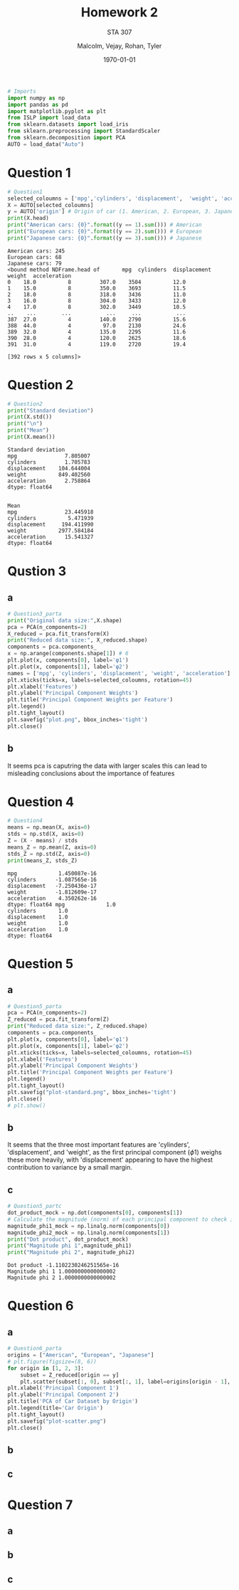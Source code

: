 
#+LATEX_HEADER: \usepackage[margin=1in]{geometry}

#+latex_engraved_theme: t

#+PROPERTY: header-args :eval always-export
#+OPTIONS: toc:nil
#+OPTIONS: num:nil
#+TITLE: Homework 2
#+AUTHOR: Malcolm, Vejay, Rohan, Tyler
#+DATE: \today
#+SUBTITLE: STA 307

#+attr_latex: :engraved-theme doom-gruvbox-light
#+begin_src python :session graphics :results output :exports both :tangle project1.py
# Imports
import numpy as np
import pandas as pd
import matplotlib.pyplot as plt
from ISLP import load_data
from sklearn.datasets import load_iris
from sklearn.preprocessing import StandardScaler
from sklearn.decomposition import PCA
AUTO = load_data("Auto")
#+end_src

#+RESULTS:

* Question 1


#+begin_src python :session graphics :results output :exports both :tangle project1.py
# Question1
selected_coloumns = ['mpg','cylinders', 'displacement',  'weight', 'acceleration', ]
X = AUTO[selected_coloumns]
y = AUTO['origin'] # Origin of car (1. American, 2. European, 3. Japanese)
print(X.head)
print("American cars: {0}".format((y == 1).sum())) # American
print("European cars: {0}".format((y == 2).sum())) # European
print("Japanese cars: {0}".format((y == 3).sum())) # Japanese
#+end_src

#+RESULTS:
#+begin_example
American cars: 245
European cars: 68
Japanese cars: 79
<bound method NDFrame.head of       mpg  cylinders  displacement  weight  acceleration
0    18.0          8         307.0    3504          12.0
1    15.0          8         350.0    3693          11.5
2    18.0          8         318.0    3436          11.0
3    16.0          8         304.0    3433          12.0
4    17.0          8         302.0    3449          10.5
..    ...        ...           ...     ...           ...
387  27.0          4         140.0    2790          15.6
388  44.0          4          97.0    2130          24.6
389  32.0          4         135.0    2295          11.6
390  28.0          4         120.0    2625          18.6
391  31.0          4         119.0    2720          19.4

[392 rows x 5 columns]>
#+end_example

* Question 2



#+begin_src python :session graphics :results output :exports both :tangle project1.py
# Question2
print("Standard deviation")
print(X.std())
print("\n")
print("Mean")
print(X.mean())
#+end_src

#+RESULTS:
#+begin_example
Standard deviation
mpg               7.805007
cylinders         1.705783
displacement    104.644004
weight          849.402560
acceleration      2.758864
dtype: float64


Mean
mpg               23.445918
cylinders          5.471939
displacement     194.411990
weight          2977.584184
acceleration      15.541327
dtype: float64
#+end_example

* Qustion 3

** a
#+begin_src python :session graphics :results graphics file value :file plot.png :exports both :eval yes :tangle project1.py
# Question3_parta
print("Original data size:",X.shape)
pca = PCA(n_components=2)
X_reduced = pca.fit_transform(X)
print("Reduced data size:", X_reduced.shape)
components = pca.components_
x = np.arange(components.shape[1]) # 6
plt.plot(x, components[0], label='φ1')
plt.plot(x, components[1], label='φ2')
names = ['mpg', 'cylinders', 'displacement', 'weight', 'acceleration']
plt.xticks(ticks=x, labels=selected_coloumns, rotation=45)
plt.xlabel('Features')
plt.ylabel('Principal Component Weights')
plt.title('Principal Component Weights per Feature')
plt.legend()
plt.tight_layout()
plt.savefig("plot.png", bbox_inches='tight')
plt.close()
#+end_src

#+RESULTS:
[[file:plot.png]]

** b
It seems pca is caputring the data with larger scales this can lead to misleading conclusions about the importance of features

* Question 4


#+begin_src python :session graphics :results output :exports both :eval yes :tangle project1.py
# Question4
means = np.mean(X, axis=0)
stds = np.std(X, axis=0)
Z = (X - means) / stds
means_Z = np.mean(Z, axis=0)
stds_Z = np.std(Z, axis=0)
print(means_Z, stds_Z)
#+end_src

#+RESULTS:
#+begin_example
mpg             1.450087e-16
cylinders      -1.087565e-16
displacement   -7.250436e-17
weight         -1.812609e-17
acceleration    4.350262e-16
dtype: float64 mpg             1.0
cylinders       1.0
displacement    1.0
weight          1.0
acceleration    1.0
dtype: float64
#+end_example

* Question 5

** a
#+begin_src python :session graphics :results graphics file value :file plot-standard.png :exports both :eval yes :tangle project1.py
# Question5_parta
pca = PCA(n_components=2)
Z_reduced = pca.fit_transform(Z)
print("Reduced data size:", Z_reduced.shape)
components = pca.components_
plt.plot(x, components[0], label='φ1')
plt.plot(x, components[1], label='φ2')
plt.xticks(ticks=x, labels=selected_coloumns, rotation=45)
plt.xlabel('Features')
plt.ylabel('Principal Component Weights')
plt.title('Principal Component Weights per Feature')
plt.legend()
plt.tight_layout()
plt.savefig("plot-standard.png", bbox_inches='tight')
plt.close()
# plt.show()
#+end_src

#+RESULTS:
[[file:plot-standard.png]]

** b
It seems that the three most important features are 'cylinders', 'displacement', and 'weight', as the first principal component (\(\phi\)1) weighs these more heavily, with 'displacement' appearing to have the highest contribution to variance by a small margin.
** c

#+begin_src python :session graphics :results output :exports both :eval yes :tangle project1.py
# Question5_partc
dot_product_mock = np.dot(components[0], components[1])
# Calculate the magnitude (norm) of each principal component to check if it's equal to one
magnitude_phi1_mock = np.linalg.norm(components[0])
magnitude_phi2_mock = np.linalg.norm(components[1])
print("Dot product", dot_product_mock)
print("Magnitude phi 1",magnitude_phi1)
print("Magnitude phi 2", magnitude_phi2)

#+end_src

#+RESULTS:
: Dot product -1.1102230246251565e-16
: Magnitude phi 1 1.0000000000000002
: Magnitude phi 2 1.0000000000000002

* Question 6
** a
#+begin_src python :session graphics :results graphics file value :file plot-scatter.png :exports both  :tangle project1.py
# Question6_parta
origins = ["American", "European", "Japanese"]
# plt.figure(figsize=(8, 6))
for origin in [1, 2, 3]:
    subset = Z_reduced[origin == y]
    plt.scatter(subset[:, 0], subset[:, 1], label=origins[origin - 1], alpha=0.7)
plt.xlabel('Principal Component 1')
plt.ylabel('Principal Component 2')
plt.title('PCA of Car Dataset by Origin')
plt.legend(title='Car Origin')
plt.tight_layout()
plt.savefig("plot-scatter.png")
plt.close()
#+end_src

#+RESULTS:
[[file:plot-scatter.png]]

** b
** c
* Question 7
** a
** b
** c
